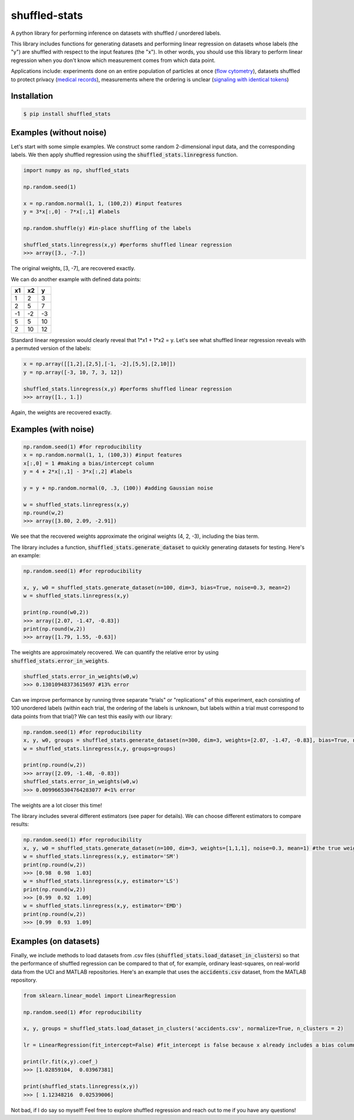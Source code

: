 shuffled-stats
===================
A python library for performing inference on datasets with shuffled / unordered labels. 

This library includes functions for generating datasets and performing linear regression on datasets whose labels (the "y") are shuffled with respect to the input features (the "x"). In other words, you should use this library to perform linear regression when you don't know which measurement comes from which data point.

Applications include: experiments done on an entire population of particles at once (`flow cytometry <https://en.wikipedia.org/wiki/Flow_cytometry>`_), datasets shuffled to protect privacy (`medical records <https://experts.illinois.edu/en/publications/protection-of-health-information-in-data-mining>`_), measurements where the ordering is unclear (`signaling with identical tokens <http://ieeexplore.ieee.org/stamp/stamp.jsp?arnumber=6620545>`_)

Installation
--------------------

.. code-block:: 

	$ pip install shuffled_stats


Examples (without noise)
-------------------------------
Let's start with some simple examples. We construct some random 2-dimensional input data, and the corresponding labels. We then apply shuffled regression using the :code:`shuffled_stats.linregress` function.

.. code-block:: python

	import numpy as np, shuffled_stats

	np.random.seed(1)

	x = np.random.normal(1, 1, (100,2)) #input features
	y = 3*x[:,0] - 7*x[:,1] #labels

	np.random.shuffle(y) #in-place shuffling of the labels

	shuffled_stats.linregress(x,y) #performs shuffled linear regression
	>>> array([3., -7.])


The original weights, [3, -7], are recovered exactly. 

We can do another example with defined data points:

=====  =====  =======
x1      x2    y
=====  =====  =======
1      2      3
2      5      7
-1     -2     -3
5      5      10
2      10      12
=====  =====  =======

Standard linear regression would clearly reveal that 1*x1 + 1*x2 = y. Let's see what shuffled linear regression reveals with a permuted version of the labels:

.. code-block:: python

	x = np.array([[1,2],[2,5],[-1, -2],[5,5],[2,10]])
	y = np.array([-3, 10, 7, 3, 12])

	shuffled_stats.linregress(x,y) #performs shuffled linear regression
	>>> array([1., 1.])


Again, the weights are recovered exactly.

Examples (with noise)
------------------------

.. code-block:: python
	
	np.random.seed(1) #for reproducibility
	x = np.random.normal(1, 1, (100,3)) #input features
	x[:,0] = 1 #making a bias/intercept column 
	y = 4 + 2*x[:,1] - 3*x[:,2] #labels

	y = y + np.random.normal(0, .3, (100)) #adding Gaussian noise

	w = shuffled_stats.linregress(x,y)
	np.round(w,2)
	>>> array([3.80, 2.09, -2.91])

We see that the recovered weights approximate the original weights (4, 2, -3), including the bias term.

The library includes a function, :code:`shuffled_stats.generate_dataset`  to quickly generating datasets for testing. Here's an example:

.. code-block:: python
	
	np.random.seed(1) #for reproducibility

	x, y, w0 = shuffled_stats.generate_dataset(n=100, dim=3, bias=True, noise=0.3, mean=2)
	w = shuffled_stats.linregress(x,y)

	print(np.round(w0,2))
	>>> array([2.07, -1.47, -0.83])	
	print(np.round(w,2))
	>>> array([1.79, 1.55, -0.63])

The weights are approximately recovered. We can quantify the relative error by using :code:`shuffled_stats.error_in_weights`.

.. code-block:: python
	
	shuffled_stats.error_in_weights(w0,w)
	>>> 0.13010948373615697	#13% error

Can we improve performance by running three separate "trials" or "replications" of this experiment, each consisting of 100 unordered labels (within each trial, the ordering of the labels is unknown, but labels within a trial must correspond to data points from that trial)? We can test this easily with our library:

.. code-block:: python
	
	np.random.seed(1) #for reproducibility
	x, y, w0, groups = shuffled_stats.generate_dataset(n=300, dim=3, weights=[2.07, -1.47, -0.83], bias=True, noise=0.3, mean=2, n_groups=3) #fix weights to the same values as before
	w = shuffled_stats.linregress(x,y, groups=groups)

	print(np.round(w,2))
	>>> array([2.09, -1.48, -0.83])
	shuffled_stats.error_in_weights(w0,w)
	>>> 0.0099665304764283077 #<1% error

The weights are a lot closer this time!

The library includes several different estimators (see paper for details). We can choose different estimators to compare results:

.. code-block:: python
	
	np.random.seed(1) #for reproducibility
	x, y, w0 = shuffled_stats.generate_dataset(n=100, dim=3, weights=[1,1,1], noise=0.3, mean=1) #the true weights are [1,1]
	w = shuffled_stats.linregress(x,y, estimator='SM')
	print(np.round(w,2))
	>>> [0.98  0.98  1.03]
	w = shuffled_stats.linregress(x,y, estimator='LS')
	print(np.round(w,2))
	>>> [0.99  0.92  1.09]
	w = shuffled_stats.linregress(x,y, estimator='EMD')
	print(np.round(w,2))
	>>> [0.99  0.93  1.09]


Examples (on datasets)
---------------------------------

Finally, we include methods to load datasets from .csv files (:code:`shuffled_stats.load_dataset_in_clusters`) so that the performance of shuffled regression can be compared to that of, for example, ordinary least-squares, on real-world data from the UCI and MATLAB repositories. Here's an example that uses the :code:`accidents.csv` dataset, from the MATLAB repository.

.. code-block:: python
	
	from sklearn.linear_model import LinearRegression
	
	np.random.seed(1) #for reproducibility

	x, y, groups = shuffled_stats.load_dataset_in_clusters('accidents.csv', normalize=True, n_clusters = 2)

	lr = LinearRegression(fit_intercept=False) #fit_intercept is false because x already includes a bias column
	
	print(lr.fit(x,y).coef_)
	>>> [1.02859104,  0.03967381]

	print(shuffled_stats.linregress(x,y))
	>>> [ 1.12348216  0.02539006]

Not bad, if I do say so myself! Feel free to explore shuffled regression and reach out to me if you have any questions!